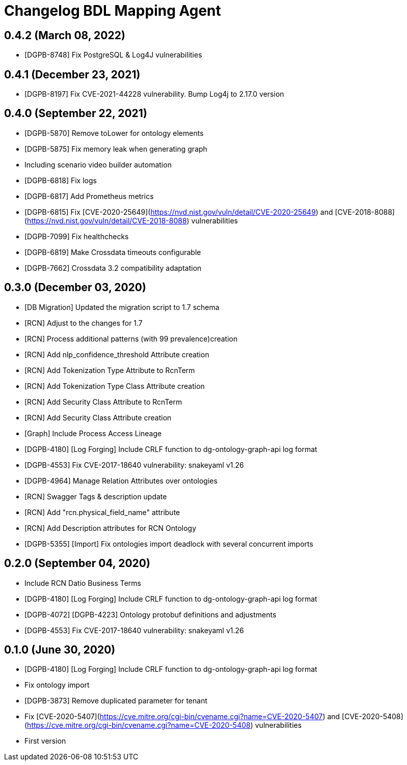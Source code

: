 = Changelog BDL Mapping Agent

== 0.4.2 (March 08, 2022)

* [DGPB-8748] Fix PostgreSQL & Log4J vulnerabilities

== 0.4.1 (December 23, 2021)

* [DGPB-8197] Fix CVE-2021-44228 vulnerability. Bump Log4j to 2.17.0 version

== 0.4.0 (September 22, 2021)

* [DGPB-5870] Remove toLower for ontology elements
* [DGPB-5875] Fix memory leak when generating graph
* Including scenario video builder automation
* [DGPB-6818] Fix logs
* [DGPB-6817] Add Prometheus metrics
* [DGPB-6815] Fix [CVE-2020-25649](https://nvd.nist.gov/vuln/detail/CVE-2020-25649) and [CVE-2018-8088](https://nvd.nist.gov/vuln/detail/CVE-2018-8088) vulnerabilities
* [DGPB-7099] Fix healthchecks
* [DGPB-6819] Make Crossdata timeouts configurable
* [DGPB-7662] Crossdata 3.2 compatibility adaptation

== 0.3.0 (December 03, 2020)

* [DB Migration] Updated the migration script to 1.7 schema
* [RCN] Adjust to the changes for 1.7
* [RCN] Process additional patterns (with 99 prevalence)creation
* [RCN] Add nlp_confidence_threshold Attribute creation
* [RCN] Add Tokenization Type Attribute to RcnTerm
* [RCN] Add Tokenization Type Class Attribute creation
* [RCN] Add Security Class Attribute to RcnTerm
* [RCN] Add Security Class Attribute creation
* [Graph] Include Process Access Lineage
* [DGPB-4180] [Log Forging] Include CRLF function to dg-ontology-graph-api log format
* [DGPB-4553] Fix CVE-2017-18640 vulnerability: snakeyaml v1.26
* [DGPB-4964] Manage Relation Attributes over ontologies
* [RCN] Swagger Tags & description update
* [RCN] Add "rcn.physical_field_name" attribute
* [RCN] Add Description attributes for RCN Ontology
* [DGPB-5355] [Import] Fix ontologies import deadlock with several concurrent imports

== 0.2.0 (September 04, 2020)

* Include RCN Datio Business Terms
* [DGPB-4180] [Log Forging] Include CRLF function to dg-ontology-graph-api log format
* [DGPB-4072] [DGPB-4223] Ontology protobuf definitions and adjustments
* [DGPB-4553] Fix CVE-2017-18640 vulnerability: snakeyaml v1.26

== 0.1.0 (June 30, 2020)

* [DGPB-4180] [Log Forging] Include CRLF function to dg-ontology-graph-api log format
* Fix ontology import
* [DGPB-3873] Remove duplicated parameter for tenant
* Fix [CVE-2020-5407](https://cve.mitre.org/cgi-bin/cvename.cgi?name=CVE-2020-5407) and [CVE-2020-5408](https://cve.mitre.org/cgi-bin/cvename.cgi?name=CVE-2020-5408) vulnerabilities
* First version
